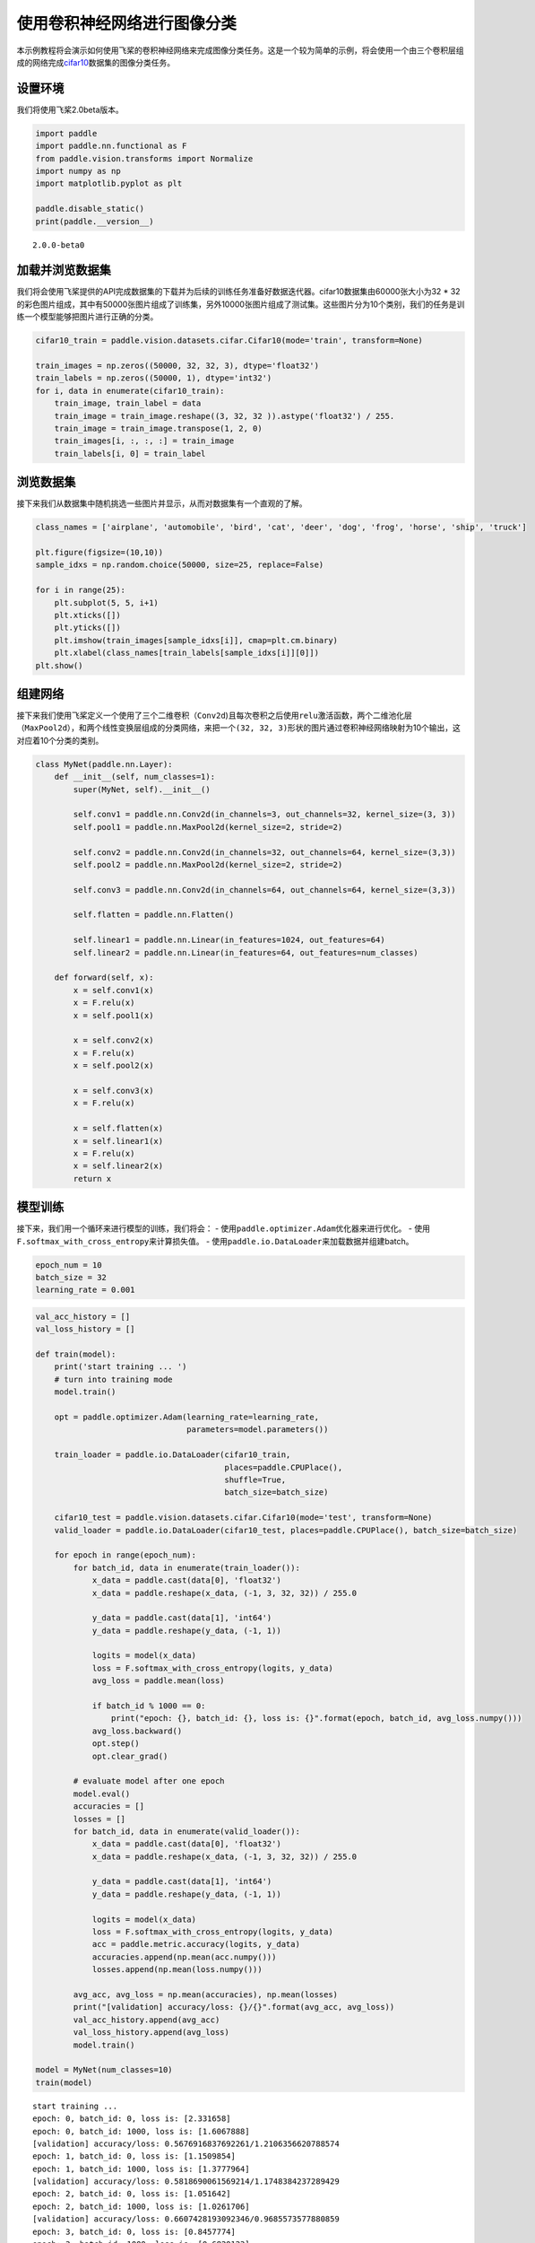 使用卷积神经网络进行图像分类
============================

本示例教程将会演示如何使用飞桨的卷积神经网络来完成图像分类任务。这是一个较为简单的示例，将会使用一个由三个卷积层组成的网络完成\ `cifar10 <https://www.cs.toronto.edu/~kriz/cifar.html>`__\ 数据集的图像分类任务。

设置环境
--------

我们将使用飞桨2.0beta版本。

.. code:: ipython3

    import paddle
    import paddle.nn.functional as F
    from paddle.vision.transforms import Normalize
    import numpy as np
    import matplotlib.pyplot as plt
    
    paddle.disable_static()
    print(paddle.__version__)


.. parsed-literal::

    2.0.0-beta0


加载并浏览数据集
----------------

我们将会使用飞桨提供的API完成数据集的下载并为后续的训练任务准备好数据迭代器。cifar10数据集由60000张大小为32
\*
32的彩色图片组成，其中有50000张图片组成了训练集，另外10000张图片组成了测试集。这些图片分为10个类别，我们的任务是训练一个模型能够把图片进行正确的分类。

.. code:: ipython3

    cifar10_train = paddle.vision.datasets.cifar.Cifar10(mode='train', transform=None)
    
    train_images = np.zeros((50000, 32, 32, 3), dtype='float32')
    train_labels = np.zeros((50000, 1), dtype='int32')
    for i, data in enumerate(cifar10_train):
        train_image, train_label = data
        train_image = train_image.reshape((3, 32, 32 )).astype('float32') / 255.
        train_image = train_image.transpose(1, 2, 0)
        train_images[i, :, :, :] = train_image
        train_labels[i, 0] = train_label

浏览数据集
----------

接下来我们从数据集中随机挑选一些图片并显示，从而对数据集有一个直观的了解。

.. code:: ipython3

    class_names = ['airplane', 'automobile', 'bird', 'cat', 'deer', 'dog', 'frog', 'horse', 'ship', 'truck']
    
    plt.figure(figsize=(10,10))
    sample_idxs = np.random.choice(50000, size=25, replace=False)
    
    for i in range(25):
        plt.subplot(5, 5, i+1)
        plt.xticks([])
        plt.yticks([])
        plt.imshow(train_images[sample_idxs[i]], cmap=plt.cm.binary)
        plt.xlabel(class_names[train_labels[sample_idxs[i]][0]])
    plt.show()



.. image:: https://github.com/PaddlePaddle/FluidDoc/blob/develop/doc/paddle/tutorial/cv_case/convnet_image_classification/convnet_image_classification_files/convnet_image_classification_001.png?raw=true


组建网络
--------

接下来我们使用飞桨定义一个使用了三个二维卷积（\ ``Conv2d``)且每次卷积之后使用\ ``relu``\ 激活函数，两个二维池化层（\ ``MaxPool2d``\ ），和两个线性变换层组成的分类网络，来把一个\ ``(32, 32, 3)``\ 形状的图片通过卷积神经网络映射为10个输出，这对应着10个分类的类别。

.. code:: ipython3

    class MyNet(paddle.nn.Layer):
        def __init__(self, num_classes=1):
            super(MyNet, self).__init__()
    
            self.conv1 = paddle.nn.Conv2d(in_channels=3, out_channels=32, kernel_size=(3, 3))
            self.pool1 = paddle.nn.MaxPool2d(kernel_size=2, stride=2)
            
            self.conv2 = paddle.nn.Conv2d(in_channels=32, out_channels=64, kernel_size=(3,3))
            self.pool2 = paddle.nn.MaxPool2d(kernel_size=2, stride=2)    
            
            self.conv3 = paddle.nn.Conv2d(in_channels=64, out_channels=64, kernel_size=(3,3))
    
            self.flatten = paddle.nn.Flatten()
            
            self.linear1 = paddle.nn.Linear(in_features=1024, out_features=64)
            self.linear2 = paddle.nn.Linear(in_features=64, out_features=num_classes)
            
        def forward(self, x):
            x = self.conv1(x)
            x = F.relu(x)
            x = self.pool1(x)
            
            x = self.conv2(x)
            x = F.relu(x)
            x = self.pool2(x)
            
            x = self.conv3(x)
            x = F.relu(x)
    
            x = self.flatten(x)
            x = self.linear1(x)
            x = F.relu(x)
            x = self.linear2(x)
            return x

模型训练
--------

接下来，我们用一个循环来进行模型的训练，我们将会： -
使用\ ``paddle.optimizer.Adam``\ 优化器来进行优化。 -
使用\ ``F.softmax_with_cross_entropy``\ 来计算损失值。 -
使用\ ``paddle.io.DataLoader``\ 来加载数据并组建batch。

.. code:: ipython3

    epoch_num = 10
    batch_size = 32
    learning_rate = 0.001

.. code:: ipython3

    val_acc_history = []
    val_loss_history = []
    
    def train(model):
        print('start training ... ')
        # turn into training mode
        model.train()
    
        opt = paddle.optimizer.Adam(learning_rate=learning_rate, 
                                    parameters=model.parameters())
    
        train_loader = paddle.io.DataLoader(cifar10_train,
                                            places=paddle.CPUPlace(), 
                                            shuffle=True, 
                                            batch_size=batch_size)
        
        cifar10_test = paddle.vision.datasets.cifar.Cifar10(mode='test', transform=None)
        valid_loader = paddle.io.DataLoader(cifar10_test, places=paddle.CPUPlace(), batch_size=batch_size)
    
        for epoch in range(epoch_num):
            for batch_id, data in enumerate(train_loader()):
                x_data = paddle.cast(data[0], 'float32')
                x_data = paddle.reshape(x_data, (-1, 3, 32, 32)) / 255.0
                
                y_data = paddle.cast(data[1], 'int64')
                y_data = paddle.reshape(y_data, (-1, 1))
                            
                logits = model(x_data)
                loss = F.softmax_with_cross_entropy(logits, y_data)
                avg_loss = paddle.mean(loss)
                
                if batch_id % 1000 == 0:
                    print("epoch: {}, batch_id: {}, loss is: {}".format(epoch, batch_id, avg_loss.numpy()))
                avg_loss.backward()
                opt.step()
                opt.clear_grad()
    
            # evaluate model after one epoch
            model.eval()
            accuracies = []
            losses = []
            for batch_id, data in enumerate(valid_loader()): 
                x_data = paddle.cast(data[0], 'float32')
                x_data = paddle.reshape(x_data, (-1, 3, 32, 32)) / 255.0
                
                y_data = paddle.cast(data[1], 'int64')
                y_data = paddle.reshape(y_data, (-1, 1))           
                
                logits = model(x_data)            
                loss = F.softmax_with_cross_entropy(logits, y_data)
                acc = paddle.metric.accuracy(logits, y_data)
                accuracies.append(np.mean(acc.numpy()))
                losses.append(np.mean(loss.numpy()))
            
            avg_acc, avg_loss = np.mean(accuracies), np.mean(losses)
            print("[validation] accuracy/loss: {}/{}".format(avg_acc, avg_loss))
            val_acc_history.append(avg_acc)
            val_loss_history.append(avg_loss)
            model.train()
    
    model = MyNet(num_classes=10)
    train(model)


.. parsed-literal::

    start training ... 
    epoch: 0, batch_id: 0, loss is: [2.331658]
    epoch: 0, batch_id: 1000, loss is: [1.6067888]
    [validation] accuracy/loss: 0.5676916837692261/1.2106356620788574
    epoch: 1, batch_id: 0, loss is: [1.1509854]
    epoch: 1, batch_id: 1000, loss is: [1.3777964]
    [validation] accuracy/loss: 0.5818690061569214/1.1748384237289429
    epoch: 2, batch_id: 0, loss is: [1.051642]
    epoch: 2, batch_id: 1000, loss is: [1.0261706]
    [validation] accuracy/loss: 0.6607428193092346/0.9685573577880859
    epoch: 3, batch_id: 0, loss is: [0.8457774]
    epoch: 3, batch_id: 1000, loss is: [0.6820123]
    [validation] accuracy/loss: 0.6822084784507751/0.9241172075271606
    epoch: 4, batch_id: 0, loss is: [0.9059805]
    epoch: 4, batch_id: 1000, loss is: [0.587117]
    [validation] accuracy/loss: 0.7012779712677002/0.8670551180839539
    epoch: 5, batch_id: 0, loss is: [1.0894825]
    epoch: 5, batch_id: 1000, loss is: [0.9055369]
    [validation] accuracy/loss: 0.6954872012138367/0.8820587992668152
    epoch: 6, batch_id: 0, loss is: [0.4162583]
    epoch: 6, batch_id: 1000, loss is: [0.5274862]
    [validation] accuracy/loss: 0.7074680328369141/0.8538646697998047
    epoch: 7, batch_id: 0, loss is: [0.52636147]
    epoch: 7, batch_id: 1000, loss is: [0.70929015]
    [validation] accuracy/loss: 0.7107627987861633/0.8633227944374084
    epoch: 8, batch_id: 0, loss is: [0.57556355]
    epoch: 8, batch_id: 1000, loss is: [0.83717]
    [validation] accuracy/loss: 0.69319087266922/0.903077244758606
    epoch: 9, batch_id: 0, loss is: [0.88774866]
    epoch: 9, batch_id: 1000, loss is: [0.91165334]
    [validation] accuracy/loss: 0.7194488644599915/0.8668457865715027


.. code:: ipython3

    plt.plot(val_acc_history, label = 'validation accuracy')
    
    plt.xlabel('Epoch')
    plt.ylabel('Accuracy')
    plt.ylim([0.5, 0.8])
    plt.legend(loc='lower right')




.. parsed-literal::

    <matplotlib.legend.Legend at 0x167d186d0>




.. image:: https://github.com/PaddlePaddle/FluidDoc/blob/develop/doc/paddle/tutorial/cv_case/convnet_image_classification/convnet_image_classification_files/convnet_image_classification_002.png?raw=true


The End
-------

从上面的示例可以看到，在cifar10数据集上，使用简单的卷积神经网络，用飞桨可以达到71%以上的准确率。你也可以通过调整网络结构和参数，达到更好的效果。
